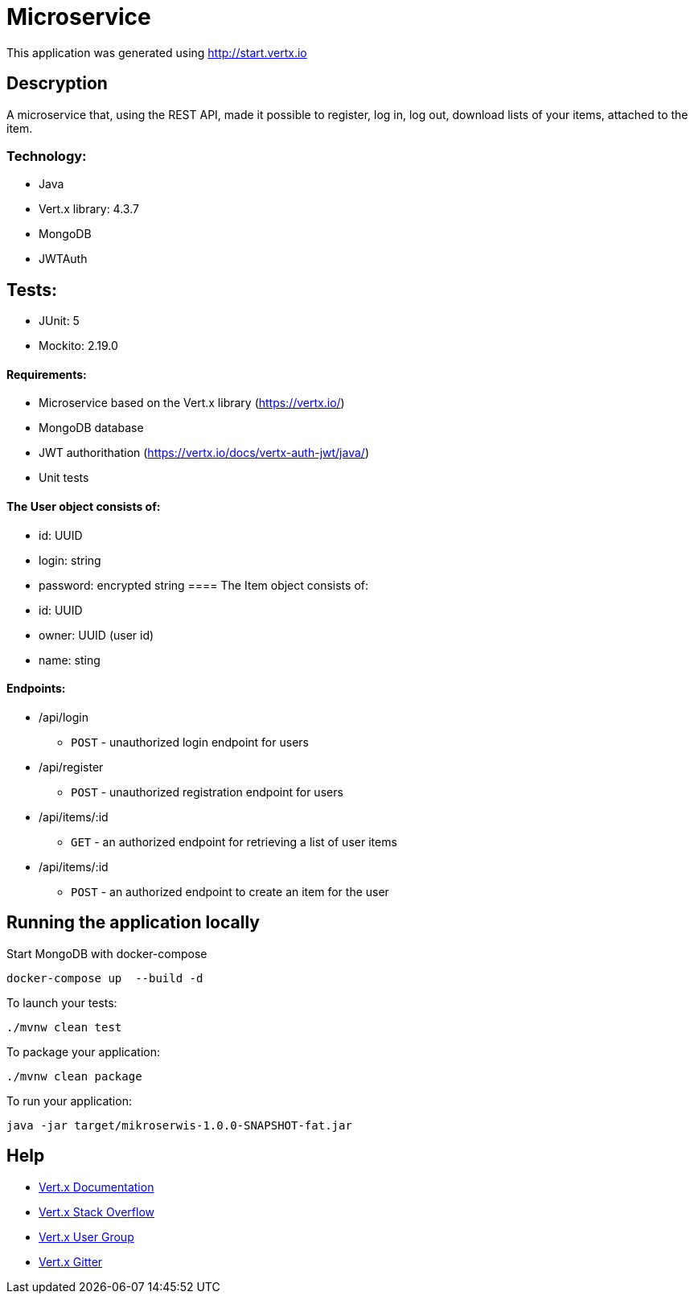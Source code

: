 # Microservice

This application was generated using http://start.vertx.io

== Descryption
A microservice that, using the REST API, made it possible to register, log in, log out, download lists of your items, attached to the item.

=== Technology:
    * Java
    * Vert.x library: 4.3.7
    * MongoDB
    * JWTAuth
    
== Tests:
    * JUnit: 5
    * Mockito: 2.19.0

==== Requirements:

* Microservice based on the Vert.x library (https://vertx.io/)
* MongoDB database
* JWT authorithation (https://vertx.io/docs/vertx-auth-jwt/java/)
* Unit tests

==== The User object consists of:
  *  id: UUID
  *  login: string
  *  password: encrypted string
==== The Item object consists of:
  *  id: UUID
  *  owner: UUID (user id)
  *  name: sting
  
==== Endpoints:
* /api/login
    - `POST` - unauthorized login endpoint for users
* /api/register 
   - `POST` - unauthorized registration endpoint for users
* /api/items/:id
    - `GET` - an authorized endpoint for retrieving a list of user items
* /api/items/:id
    - `POST` - an authorized endpoint to create an item for the user
  

== Running the application locally
  
Start MongoDB with docker-compose
```
docker-compose up  --build -d
```
To launch your tests:
```
./mvnw clean test
```

To package your application:
```
./mvnw clean package
```

To run your application:
```
java -jar target/mikroserwis-1.0.0-SNAPSHOT-fat.jar
```

== Help

* https://vertx.io/docs/[Vert.x Documentation]
* https://stackoverflow.com/questions/tagged/vert.x?sort=newest&pageSize=15[Vert.x Stack Overflow]
* https://groups.google.com/forum/?fromgroups#!forum/vertx[Vert.x User Group]
* https://gitter.im/eclipse-vertx/vertx-users[Vert.x Gitter]


